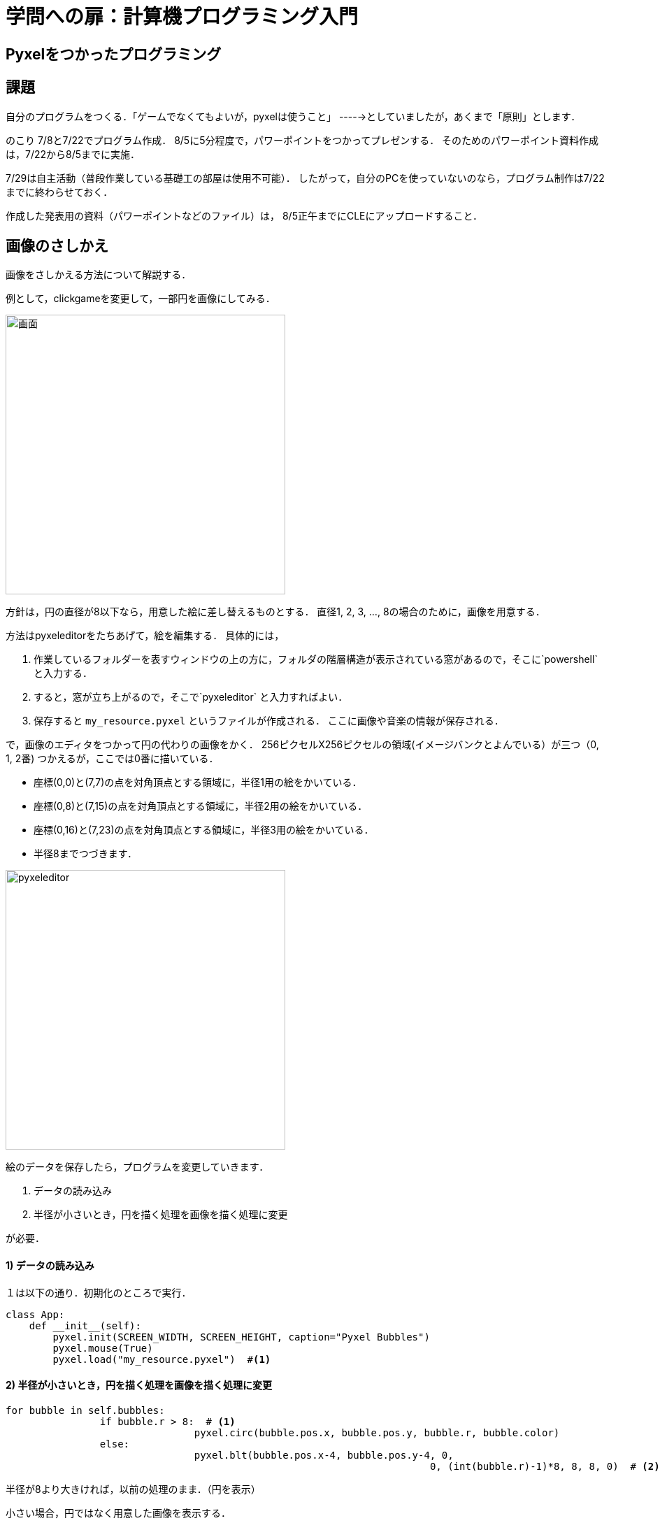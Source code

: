 = 学問への扉：計算機プログラミング入門

== Pyxelをつかったプログラミング
== 課題

自分のプログラムをつくる．「ゲームでなくてもよいが，pyxelは使うこと」
----->としていましたが，あくまで「原則」とします．

のこり 7/8と7/22でプログラム作成．
8/5に5分程度で，パワーポイントをつかってプレゼンする．
そのためのパワーポイント資料作成は，7/22から8/5までに実施．

7/29は自主活動（普段作業している基礎工の部屋は使用不可能）．
したがって，自分のPCを使っていないのなら，プログラム制作は7/22までに終わらせておく．

作成した発表用の資料（パワーポイントなどのファイル）は，
8/5正午までにCLEにアップロードすること．

== 画像のさしかえ

画像をさしかえる方法について解説する．

例として，clickgameを変更して，一部円を画像にしてみる．

image::images/clickgame.png[画面,400]


方針は，円の直径が8以下なら，用意した絵に差し替えるものとする．
直径1, 2, 3, ..., 8の場合のために，画像を用意する．

方法はpyxeleditorをたちあげて，絵を編集する．
具体的には，

.  作業しているフォルダーを表すウィンドウの上の方に，フォルダの階層構造が表示されている窓があるので，そこに`powershell` と入力する．

. すると，窓が立ち上がるので，そこで`pyxeleditor` と入力すればよい．

. 保存すると `my_resource.pyxel` というファイルが作成される．
ここに画像や音楽の情報が保存される．

で，画像のエディタをつかって円の代わりの画像をかく．
256ピクセルX256ピクセルの領域(イメージバンクとよんでいる）が三つ（0, 1, 2番)
つかえるが，ここでは0番に描いている．

* 座標(0,0)と(7,7)の点を対角頂点とする領域に，半径1用の絵をかいている．
* 座標(0,8)と(7,15)の点を対角頂点とする領域に，半径2用の絵をかいている．
* 座標(0,16)と(7,23)の点を対角頂点とする領域に，半径3用の絵をかいている．
* 半径8までつづきます．

image::images/pyxeleditor1.png[pyxeleditor,400]

絵のデータを保存したら，プログラムを変更していきます．

. データの読み込み

. 半径が小さいとき，円を描く処理を画像を描く処理に変更

が必要．

==== 1) データの読み込み
１は以下の通り．初期化のところで実行．
----
class App:
    def __init__(self):
        pyxel.init(SCREEN_WIDTH, SCREEN_HEIGHT, caption="Pyxel Bubbles")
        pyxel.mouse(True)
        pyxel.load("my_resource.pyxel")  #<1>
----

==== 2) 半径が小さいとき，円を描く処理を画像を描く処理に変更

----
for bubble in self.bubbles:
		if bubble.r > 8:  # <1>
				pyxel.circ(bubble.pos.x, bubble.pos.y, bubble.r, bubble.color)
		else:
				pyxel.blt(bubble.pos.x-4, bubble.pos.y-4, 0,
									0, (int(bubble.r)-1)*8, 8, 8, 0)  # <2>
----

半径が8より大きければ，以前の処理のまま．（円を表示）

小さい場合，円ではなく用意した画像を表示する．

``pyxel.blt(bubble.pos.x-4, bubble.pos.y-4, 0, 0, (int(bubble.r)-1)*8, 8, 8, 0)``

`pyxel.blt()` が画像を表示する関数．
引数(ひきすう)の意味は，順番に以下のとおり．

* 画面上で画像を表示する左上の座標は`(bubble.pos.x-4, bubble.pos.y-4)`．
つまり，円の中心より左上に4ピクセル動かす．

* 画像をとってくる先は `0` 番目のイメージバンク．

* 画像のイメージバンク上の左上の座標は，`(0, (int(bubble.r)-1)*8)`　
`bubble.r` は半径だが，整数ではないので，`int()` をつかって整数にしている．

* 取ってくる領域のおおきさは `8` × `8` ピクセル．

* 色0 (黒のこと)は，透けるようにしている（透明色）

できあがったものは以下のとおり

* link:tmp\06_click_game.py[プログラム]

* link:tmp\my_resource.pyxel[画像等のデータ]

== pyxelエディタをつかわないで，画像を描く方法

数字でピクセルの色を直接指定する．0～9, a, b, c, d, e, fで16色を表す．

.plane.py
[source,python]
----
import pyxel

pyxel.init(100, 100)

# 8x8のドット絵を描く
# 0からfまでで15色を指定
plane_dot = ["0006d000",
             "0006d000",
             "00688660",
             "065586d0",
             "d6c656dd",
             "d6c65ddd",
             "02665d20"]

# 上で記述した画像を，イメージバンクにコピー
# ここでは，画像の左上を，イメージバンクの座標(0,0)にあわせている
pyxel.image(0).set(0, 0, plane_dot)

# 飛行機のx座標
plane_x = 50


def update():
    global plane_x
    if pyxel.btnp(pyxel.KEY_Q):
        pyxel.quit()
    if pyxel.btn(pyxel.KEY_LEFT):
        plane_x = max(plane_x - 4, 0)
    elif pyxel.btn(pyxel.KEY_RIGHT):
        plane_x = min(plane_x + 4, 92)


def draw():
    global plane_x
    pyxel.cls(1)
    # 飛行機を描写
    pyxel.blt(plane_x, 85, 0, 0, 0, 8, 8, 0)

pyxel.run(update, draw)
----

image::images/plane.png[画面,400]

== プレゼン資料作成にむけて

* サイバーメディアセンターでPowerpointをつかうのなら，スクリーンショットを自分宛にメールで送っておくとよい．

* いまいるところ（基礎工G棟の実験室）でプレゼン資料をつくるのなら，たとえば，google slidesどを利用するとよい．
